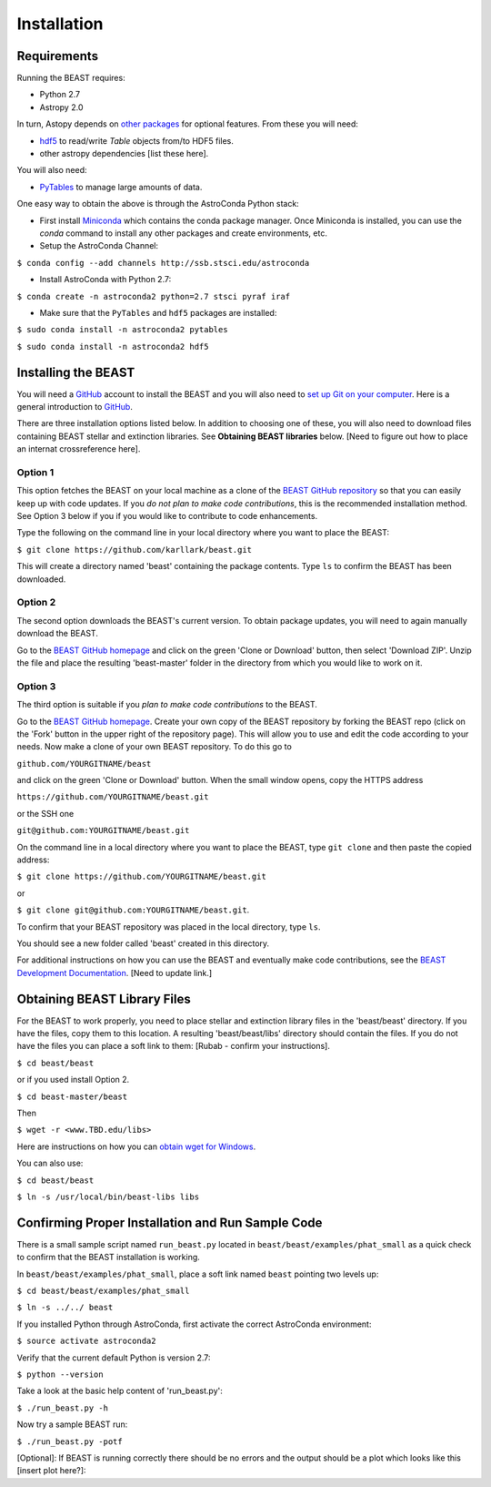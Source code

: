Installation
============

Requirements
------------

Running the BEAST requires:

- Python 2.7
- Astropy 2.0

In turn, Astopy depends on 
`other packages <http://docs.astropy.org/en/latest/install.html>`_ for 
optional features. From these you will need:

- `hdf5 <http://h5py.org/>`_ to read/write `Table` objects from/to HDF5 files.
- other astropy dependencies [list these here].

You will also need:

- `PyTables <http://www.pytables.org/>`_ to manage large amounts of data.

One easy way to obtain the above is through the AstroConda Python stack:

- First install `Miniconda <https://conda.io/miniconda.html>`_ which 
  contains the conda package manager. Once Miniconda is installed,
  you can use the `conda` command to install any other packages and create 
  environments, etc.

- Setup the AstroConda Channel:

``$ conda config --add channels http://ssb.stsci.edu/astroconda``

- Install AstroConda with Python 2.7:

``$ conda create -n astroconda2 python=2.7 stsci pyraf iraf``

- Make sure that the ``PyTables`` and ``hdf5`` packages are installed:

``$ sudo conda install -n astroconda2 pytables``

``$ sudo conda install -n astroconda2 hdf5``


Installing the BEAST
--------------------

You will need a `GitHub <https://github.com/>`_ account to install the BEAST and
you will also need to 
`set up Git on your computer <https://help.github.com/articles/set-up-git/>`_.
Here is a general introduction to `GitHub <https://help.github.com/>`_.

There are three installation options listed below. In addition to 
choosing one of these, you will also need to download files containing
BEAST stellar and extinction libraries. 
See **Obtaining BEAST libraries** below. [Need to figure out how to place an
internat crossreference here].

Option 1 
________

This option fetches the BEAST on your local machine as a clone of the
`BEAST GitHub repository <https://github.com/karllark/beast>`_
so that you can easily keep up with code updates. If you
*do not plan to make code contributions*, this is the recommended installation 
method. See Option 3 below if you if you would like to contribute 
to code enhancements.


Type the following on the command line in your local directory where you want
to place the BEAST: 

``$ git clone https://github.com/karllark/beast.git``

This will create a directory named 'beast' containing the package contents.
Type ``ls`` to confirm the BEAST has been downloaded.

Option 2
________

The second option downloads the BEAST's current version. To obtain package 
updates, you will need to again manually download the BEAST.

Go to the `BEAST GitHub homepage <https://github.com/karllark/beast>`_ and 
click on the green 'Clone or Download' button, then select 'Download ZIP'. 
Unzip the file and place the resulting 'beast-master' folder in the directory 
from which you would like to work on it.
   
Option 3
________

The third option is suitable if you *plan to make code contributions* to the
BEAST.
   
Go to the `BEAST GitHub homepage <https://github.com/karllark/beast>`_.
Create your own copy of the BEAST repository by forking the BEAST repo
(click on the 'Fork' button in the upper right of the repository page). This 
will allow you to use and edit the code according to your needs.
Now make a clone of your own BEAST repository. To do this go to

``github.com/YOURGITNAME/beast`` 

and click on the green 'Clone or Download' button. When the small window opens, 
copy the HTTPS address

``https://github.com/YOURGITNAME/beast.git`` 

or the SSH one

``git@github.com:YOURGITNAME/beast.git``

On the command line in a local 
directory where you want to place the BEAST, type ``git clone`` and then paste 
the copied address:

``$ git clone https://github.com/YOURGITNAME/beast.git`` 

or

``$ git clone git@github.com:YOURGITNAME/beast.git``. 
   
To confirm that your BEAST repository was placed in the local directory, type 
``ls``.

You should see a new folder called 'beast' created in this directory.

For additional instructions on how you can use the BEAST and eventually make
code contributions, see the 
`BEAST Development Documentation <http://beast.readthedocs.io/en/latest/beast_development.rst>`_.
[Need to update link.]


.. _`Obtaining BEAST libraries`
Obtaining BEAST Library Files
-----------------------------

For the BEAST to work properly, you need to place stellar and extinction 
library files in the 'beast/beast' directory. If you have the files, copy them 
to this location. A resulting 'beast/beast/libs' directory should contain the
files. If you do not have the files you can place a soft link to them:
[Rubab - confirm your instructions].

``$ cd beast/beast`` 

or if you used install Option 2.

``$ cd beast-master/beast`` 

Then

``$ wget -r <www.TBD.edu/libs>``

Here are instructions on how you can 
`obtain wget for Windows <http://gnuwin32.sourceforge.net/packages/wget.htm>`_.

You can also use:

``$ cd beast/beast``

``$ ln -s /usr/local/bin/beast-libs libs``


Confirming Proper Installation and Run Sample Code
-----------------------------------------------

There is a small sample script named ``run_beast.py`` located in
``beast/beast/examples/phat_small`` as a quick check to confirm that the BEAST 
installation is working. 

In ``beast/beast/examples/phat_small``, place a soft link named ``beast`` 
pointing two levels up:  

``$ cd beast/beast/examples/phat_small``

``$ ln -s ../../ beast``

If you installed Python through AstroConda, first activate the correct 
AstroConda environment:

``$ source activate astroconda2``


Verify that the current default Python is version 2.7:

``$ python --version``


Take a look at the basic help content of 'run_beast.py':

``$ ./run_beast.py -h``

Now try a sample BEAST run:

``$ ./run_beast.py -potf``


[Optional]: If BEAST is running correctly there should be no errors and the 
output should be a plot which looks like this [insert plot here?]:
